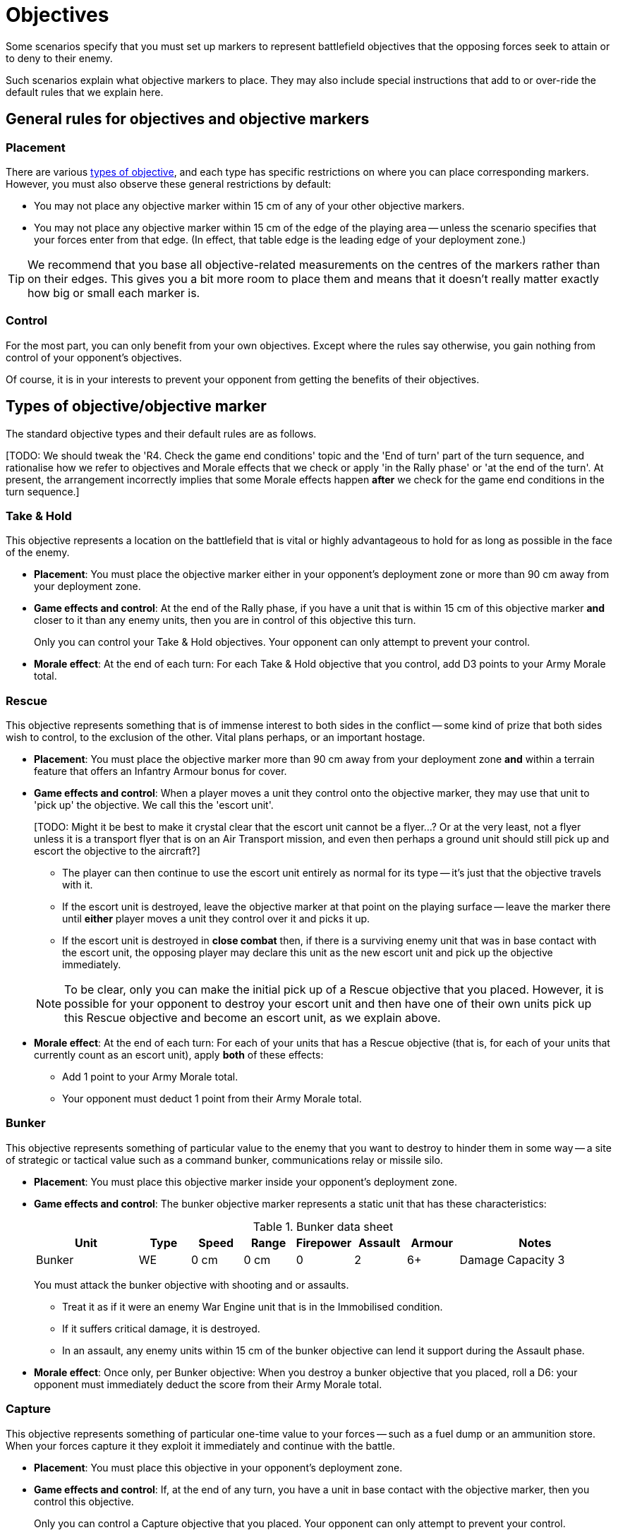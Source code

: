 = Objectives

Some scenarios specify that you must set up markers to represent battlefield objectives that the opposing forces seek to attain or to deny to their enemy.

Such scenarios explain what objective markers to place.
They may also include special instructions that add to or over-ride the default rules that we explain here.

## General rules for objectives and objective markers

### Placement

There are various <<objective-types, types of objective>>, and each type has specific restrictions on where you can place corresponding markers.
However, you must also observe these general restrictions by default:

* You may not place any objective marker within 15 cm of any of your other objective markers.
* You may not place any objective marker within 15 cm of the edge of the playing area -- unless the scenario specifies that your forces enter from that edge.
(In effect, that table edge is the leading edge of your deployment zone.)

TIP: We recommend that you base all objective-related measurements on the centres of the markers rather than on their edges.
This gives you a bit more room to place them and means that it doesn't really matter exactly how big or small each marker is.

### Control

For the most part, you can only benefit from your own objectives.
Except where the rules say otherwise, you gain nothing from control of your opponent's objectives.

Of course, it is in your interests to prevent your opponent from getting the benefits of their objectives.

[[objective-types]]
## Types of objective/objective marker

The standard objective types and their default rules are as follows.

{blank}[TODO: We should tweak the 'R4. Check the game end conditions' topic and the 'End of turn' part of the turn sequence, and rationalise how we refer to objectives and Morale effects that we check or apply 'in the Rally phase' or 'at the end of the turn'. At present, the arrangement incorrectly implies that some Morale effects happen *after* we check for the game end conditions in the turn sequence.]

### Take & Hold
This objective represents a location on the battlefield that is vital or highly advantageous to hold for as long as possible in the face of the enemy.

[none]
* *Placement*:
You must place the objective marker either in your opponent's deployment zone or more than 90 cm away from your deployment zone.
* *Game effects and control*:
At the end of the Rally phase, if you have a unit that is within 15 cm of this objective marker *and* closer to it than any enemy units, then you are in control of this objective this turn.
+
Only you can control your Take & Hold objectives.
Your opponent can only attempt to prevent your control.
* *Morale effect*:
At the end of each turn:
For each Take & Hold objective that you control, add D3 points to your Army Morale total.

### Rescue
This objective represents something that is of immense interest to both sides in the conflict -- some kind of prize that both sides wish to control, to the exclusion of the other.
Vital plans perhaps, or an important hostage.

[none]
* *Placement*:
You must place the objective marker more than 90 cm away from your deployment zone *and* within a terrain feature that offers an Infantry Armour bonus for cover.
* *Game effects and control*:
When a player moves a unit they control onto the objective marker, they may use that unit to 'pick up' the objective.
We call this the 'escort unit'.
+
{blank}[TODO: Might it be best to make it crystal clear that the escort unit cannot be a flyer...? Or at the very least, not a flyer unless it is a transport flyer that is on an Air Transport mission, and even then perhaps a ground unit should still pick up and escort the objective to the aircraft?]
+
** The player can then continue to use the escort unit entirely as normal for its type -- it's just that the objective travels with it.
** If the escort unit is destroyed, leave the objective marker at that point on the playing surface -- leave the marker there until *either* player moves a unit they control over it and picks it up.
** If the escort unit is destroyed in *close combat* then, if there is a surviving enemy unit that was in base contact with the escort unit, the opposing player may declare this unit as the new escort unit and pick up the objective immediately.

+
NOTE: To be clear, only you can make the initial pick up of a Rescue objective that you placed.
However, it is possible for your opponent to destroy your escort unit and then have one of their own units pick up this Rescue objective and become an escort unit, as we explain above.  
* *Morale effect*:
At the end of each turn:
For each of your units that has a Rescue objective (that is, for each of your units that currently count as an escort unit), apply *both* of these effects:
** Add 1 point to your Army Morale total.
** Your opponent must deduct 1 point from their Army Morale total.

### Bunker
This objective represents something of particular value to the enemy that you want to destroy to hinder them in some way -- a site of strategic or tactical value such as a command bunker, communications relay or missile silo.

[none]
* *Placement*:
You must place this objective marker inside your opponent's deployment zone.
* *Game effects and control*:
The bunker objective marker represents a static unit that has these characteristics:
+
[cols="2,6*^,3"]
.Bunker data sheet
|===
|Unit |Type |Speed |Range |Firepower |Assault |Armour |Notes

|Bunker
|WE
|0 cm
|0 cm
|0
|2
|6+
|Damage Capacity 3

|===
+
You must attack the bunker objective with shooting and or assaults.
+
** Treat it as if it were an enemy War Engine unit that is in the Immobilised condition.
** If it suffers critical damage, it is destroyed.
** In an assault, any enemy units within 15 cm of the bunker objective can lend it support during the Assault phase.
* *Morale effect*:
Once only, per Bunker objective:
When you destroy a bunker objective that you placed, roll a D6: your opponent must immediately deduct the score from their Army Morale total.

### Capture
This objective represents something of particular one-time value to your forces -- such as a fuel dump or an ammunition store.
When your forces capture it they exploit it immediately and continue with the battle.

[none]
* *Placement*:
You must place this objective in your opponent's deployment zone.
* *Game effects and control*:
If, at the end of any turn, you have a unit in base contact with the objective marker, then you control this objective.
+
Only you can control a Capture objective that you placed.
Your opponent can only attempt to prevent your control.
* *Morale effect*:
Once only, per Capture objective:
For each Capture objective you control at the end of a turn, choose and apply *one* of these effects:
** *Capture*: Add D6 points to your Army Morale total.
** *Destroy*: Your opponent must subtract D6 points from their Army Morale total.

+
Then remove the objective marker from the playing area.

### Cleanse
This objective represents an area that you want to keep out of the enemy's hands.

[none]
* *Placement*:
You must place this objective marker inside your own deployment zone.
* *Game effects and control*:
At the end of the turn, if a player has a unit within 15 cm of the objective *and* closer to the objective than any enemy units, then they control the objective.
* *Morale effect (at the end of every turn)*:
At the end of each turn:
For each Cleanse objective that you control, add 1 point to your Army Morale total.

---

.Related information
* xref:core:ROOT:what-you-will-need-to-play.adoc#objective-markers[Objective markers]
* xref:core:main-rules:terrain-effects-on-shooting.adoc#infantry-armour-bonus[Armour bonus for infantry that are in cover]